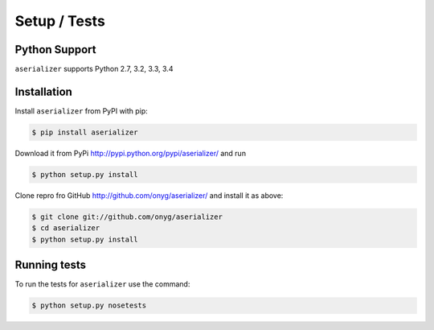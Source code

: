 =============
Setup / Tests
=============

Python Support
==============

``aserializer`` supports Python 2.7, 3.2, 3.3, 3.4


Installation
============

Install ``aserializer`` from PyPI with pip:

.. code-block:: console

    $ pip install aserializer

Download it from PyPi http://pypi.python.org/pypi/aserializer/ and run

.. code-block:: console

    $ python setup.py install

Clone repro fro GitHub http://github.com/onyg/aserializer/  and install it as above:

.. code-block:: console

    $ git clone git://github.com/onyg/aserializer
    $ cd aserializer
    $ python setup.py install


Running tests
=============

To run the tests for ``aserializer`` use the command:

.. code-block:: console

    $ python setup.py nosetests